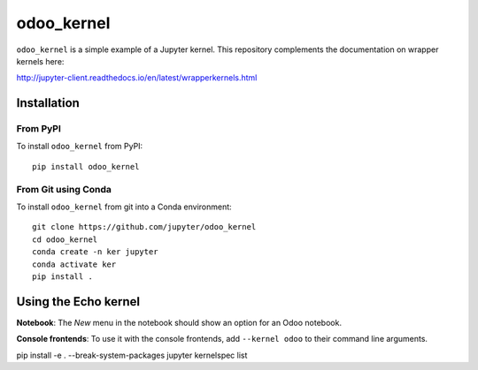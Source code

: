 odoo_kernel
===========

``odoo_kernel`` is a simple example of a Jupyter kernel. This repository
complements the documentation on wrapper kernels here:

http://jupyter-client.readthedocs.io/en/latest/wrapperkernels.html

Installation
------------

From PyPI
~~~~~~~~~

To install ``odoo_kernel`` from PyPI::

    pip install odoo_kernel
    
From Git using Conda
~~~~~~~~~~~~~~~~~~~~

To install ``odoo_kernel`` from git into a Conda environment::

    git clone https://github.com/jupyter/odoo_kernel
    cd odoo_kernel
    conda create -n ker jupyter
    conda activate ker
    pip install .


Using the Echo kernel
---------------------
**Notebook**: The *New* menu in the notebook should show an option for an Odoo notebook.

**Console frontends**: To use it with the console frontends, add ``--kernel odoo`` to
their command line arguments.



pip install -e . --break-system-packages
jupyter kernelspec list
